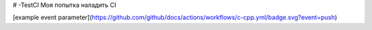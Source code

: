 # -TestCI
Моя попытка наладить CI 

.. image:: https://ci.appveyor.com/api/projects/status/57c7fonej86mb4he?svg=true
    :target: https://ci.appveyor.com/api/projects/status/57c7fonej86mb4he

[example event parameter](https://github.com/github/docs/actions/workflows/c-cpp.yml/badge.svg?event=push)

